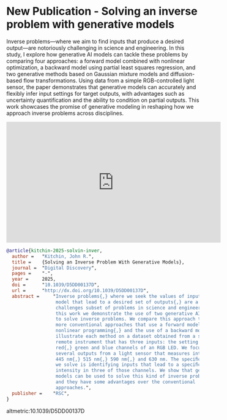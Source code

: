 * New Publication - Solving an inverse problem with generative models
:PROPERTIES:
:categories: news,publication
:date:     2025/06/17 13:24:43
:updated:  2025/06/17 13:24:43
:org-url:  https://kitchingroup.cheme.cmu.edu/org/2025/06/17/New-Publication---Solving-an-inverse-problem-with-generative-models.org
:permalink: https://kitchingroup.cheme.cmu.edu/blog/2025/06/17/New-Publication---Solving-an-inverse-problem-with-generative-models/index.html
:END:

Inverse problems—where we aim to find inputs that produce a desired output—are notoriously challenging in science and engineering. In this study, I explore how generative AI models can tackle these problems by comparing four approaches: a forward model combined with nonlinear optimization, a backward model using partial least squares regression, and two generative methods based on Gaussian mixture models and diffusion-based flow transformations. Using data from a simple RGB-controlled light sensor, the paper demonstrates that generative models can accurately and flexibly infer input settings for target outputs, with advantages such as uncertainty quantification and the ability to condition on partial outputs. This work showcases the promise of generative modeling in reshaping how we approach inverse problems across disciplines.


#+BEGIN_EXPORT html
<iframe width="560" height="315" src="https://www.youtube.com/embed/zx6FHzx8V-Y?si=1OQBQ25Ze8e5mzZl" title="YouTube video player" frameborder="0" allow="accelerometer; autoplay; clipboard-write; encrypted-media; gyroscope; picture-in-picture; web-share" referrerpolicy="strict-origin-when-cross-origin" allowfullscreen></iframe>
#+END_EXPORT

#+BEGIN_SRC bibtex
@article{kitchin-2025-solvin-inver,
  author =	 "Kitchin, John R.",
  title =	 {Solving an Inverse Problem With Generative Models},
  journal =	 "Digital Discovery",
  pages =	 "-",
  year =	 2025,
  doi =		 "10.1039/D5DD00137D",
  url =		 "http://dx.doi.org/10.1039/D5DD00137D",
  abstract =	 "Inverse problems{,} where we seek the values of inputs to a
                  model that lead to a desired set of outputs{,} are a
                  challenges subset of problems in science and engineering. In
                  this work we demonstrate the use of two generative AI methods
                  to solve inverse problems. We compare this approach to two
                  more conventional approaches that use a forward model with
                  nonlinear programming{,} and the use of a backward model. We
                  illustrate each method on a dataset obtained from a simple
                  remote instrument that has three inputs: the setting of the
                  red{,} green and blue channels of an RGB LED. We focus on
                  several outputs from a light sensor that measures intensity at
                  445 nm{,} 515 nm{,} 590 nm{,} and 630 nm. The speciﬁc problem
                  we solve is identifying inputs that lead to a speciﬁc
                  intensity in three of those channels. We show that generative
                  models can be used to solve this kind of inverse problem{,}
                  and they have some advantages over the conventional
                  approaches.",
  publisher =	 "RSC",
}
#+END_SRC

altmetric:10.1039/D5DD00137D
